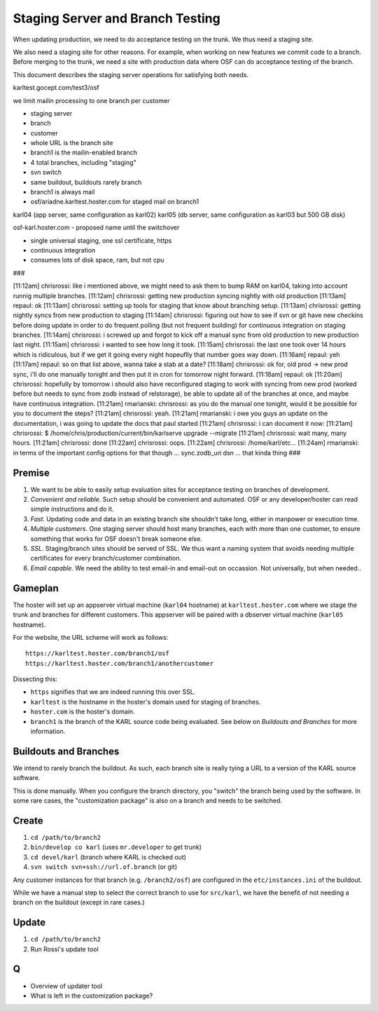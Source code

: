 =================================
Staging Server and Branch Testing
=================================

When updating production, we need to do acceptance testing on the
trunk.  We thus need a staging site.

We also need a staging site for other reasons.  For example, when
working on new features we commit code to a branch.  Before merging to
the trunk, we need a site with production data where OSF can do
acceptance testing of the branch.

This document describes the staging server operations for satisfying
both needs.


karltest.gocept.com/test3/osf

we limit mailin processing to one branch per customer

- staging server
- branch
- customer
- whole URL is the branch site
- branch1 is the mailin-enabled branch
- 4 total branches, including "staging"
- svn switch
- same buildout, buildouts rarely branch
- branch1 is always mail
- osf/ariadne.karltest.hoster.com for staged mail on branch1

karl04 (app server, same configuration as karl02)
karl05 (db server, same configuration as karl03 but 500 GB disk)

osf-karl.hoster.com - proposed name until the switchover

- single universal staging, one ssl certificate, https

- continuous integration

- consumes lots of disk space, ram, but not cpu

###

[11:12am] chrisrossi: like i mentioned above, we might need to ask them to bump RAM on karl04, taking into account runnig multiple branches.
[11:12am] chrisrossi: getting new production syncing nightly with old production
[11:13am] repaul: ok
[11:13am] chrisrossi: setting up tools for staging that know about branching setup.
[11:13am] chrisrossi: getting nightly syncs from new production to staging
[11:14am] chrisrossi: figuring out how to see if svn or git have new checkins before doing update in order to do frequent polling (but not frequent building) for continuous integration on staging branches.
[11:14am] chrisrossi: i screwed up and forgot to kick off a manual sync from old production to new production last night.
[11:15am] chrisrossi: i wanted to see how long it took.
[11:15am] chrisrossi: the last one took over 14 hours which is ridiculous, but if we get it going every night hopeuflly that number goes way down.
[11:16am] repaul: yeh
[11:17am] repaul: so on that list above, wanna take a stab at a date?
[11:18am] chrisrossi: ok for, old prod -> new prod sync, i'll do one manually tonight and then put it in cron for tomorrow night forward.
[11:18am] repaul: ok
[11:20am] chrisrossi: hopefully by tomorrow i should also have reconfigured staging to work with syncing from new prod (worked before but needs to sync from zodb instead of relstorage), be able to update all of the branches at once, and maybe have continuous integration.
[11:21am] rmarianski: chrisrossi: as you do the manual one tonight, would it be possible for you to document the steps?
[11:21am] chrisrossi: yeah.
[11:21am] rmarianski: i owe you guys an update on the documentation, i was going to update the docs that paul started
[11:21am] chrisrossi: i can document it now:
[11:21am] chrisrossi: $ /home/chris/production/current/bin/karlserve upgrade --migrate
[11:21am] chrisrossi: wait many, many hours.
[11:21am] chrisrossi: done
[11:22am] chrisrossi: oops.
[11:22am] chrisrossi:  /home/karl/etc...
[11:24am] rmarianski: in terms of the important config options for that though ... sync.zodb_uri dsn ... that kinda thing
###


Premise
=======

#. We want to be able to easily setup evaluation sites for acceptance
   testing on branches of development.

#. *Convenient and reliable*. Such setup should be convenient and
   automated.  OSF or any developer/hoster can read simple
   instructions and do it.

#. *Fast*. Updating code and data in an existing branch site shouldn't
   take long, either in manpower or execution time.

#. *Multiple customers*.  One staging server should host many
   branches, each with more than one customer, to ensure something
   that works for OSF doesn't break someone else.

#. *SSL*.  Staging/branch sites should be served of SSL.  We thus want
   a naming system that avoids needing multiple certificates for every
   branch/customer combination.

#. *Email capable*.  We need the ability to test email-in and
   email-out on occassion.  Not universally, but when needed..

Gameplan
========

The hoster will set up an appserver virtual machine (``karl04``
hostname) at ``karltest.hoster.com`` where we stage the trunk and
branches for different customers.  This appserver will be paired with
a dbserver virtual machine (``karl05`` hostname).

For the website, the URL scheme will work as follows::

  https://karltest.hoster.com/branch1/osf
  https://karltest.hoster.com/branch1/anothercustomer

Dissecting this:

- ``https`` signifies that we are indeed running this over SSL.

- ``karltest`` is the hostname in the hoster's domain used for staging
  of branches.

- ``hoster.com`` is the hoster's domain.

- ``branch1`` is the branch of the KARL source code being evaluated.
  See below on *Buildouts and Branches* for more information.

Buildouts and Branches
======================

We intend to rarely branch the buildout.  As such, each branch site is
really tying a URL to a version of the KARL source software.

This is done manually.  When you configure the branch directory, you
"switch" the branch being used by the software.  In some rare cases,
the "customization package" is also on a branch and needs to be
switched.


Create
==========

#. ``cd /path/to/branch2``

#. ``bin/develop co karl``  (uses ``mr.developer`` to get trunk)

#. ``cd devel/karl`` (branch where KARL is checked out)

#. ``svn switch svn+ssh://url.of.branch`` (or git)

Any customer instances for that branch (e.g. ``/branch2/osf``) are
configured in the ``etc/instances.ini`` of the buildout.

While we have a manual step to select the correct branch to use for
``src/karl``, we have the benefit of not needing a branch on the
buildout (except in rare cases.)

Update
=========

#. ``cd /path/to/branch2``

#. Run Rossi's update tool

Q
===

- Overview of updater tool

- What is left in the customization package?
